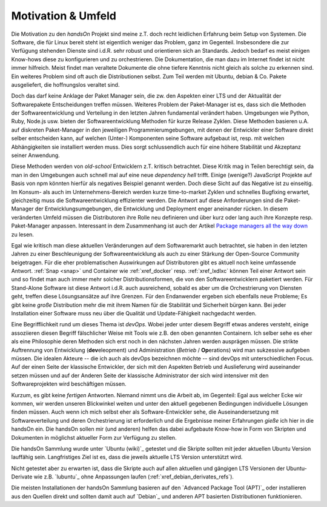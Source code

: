 .. -*- coding: utf-8; mode: rst -*-

===================
Motivation & Umfeld
===================

Die Motivation zu den *handsOn* Projekt sind meine z.T. doch recht leidlichen
Erfahrung beim Setup von Systemen.  Die Software, die für Linux bereit steht ist
eigentlich weniger das Problem, ganz im Gegenteil.  Insbesondere die zur
Verfügung stehenden Dienste sind i.d.R. sehr robust und orientieren sich an
Standards.  Jedoch bedarf es meist einigen Know-hows diese zu konfigurieren und
zu orchestrieren.  Die Dokumentation, die man dazu im Internet findet ist nicht
immer hilfreich.  Meist findet man veraltete Dokumente die ohne tiefere Kenntnis
nicht gleich als solche zu erkennen sind.  Ein weiteres Problem sind oft auch
die Distributionen selbst. Zum Teil werden mit Ubuntu, debian & Co. Pakete
ausgeliefert, die hoffnungslos veraltet sind.

Doch das darf keine Anklage der Paket Manager sein, die zw. den Aspekten einer
LTS und der Aktualität der Softwarepakete Entscheidungen treffen müssen.
Weiteres Problem der Paket-Manager ist es, dass sich die Methoden der
Softwareentwicklung und Verteilung in den letzten Jahren fundamental verändert
haben.  Umgebungen wie Python, Ruby, Node.js usw. bieten der Softwareentwicklung
Methoden für kurze Release Zyklen.  Diese Methoden basieren u.A. auf diskreten
Paket-Manager in den jeweiligen Programmierumgebungen, mit denen der Entwickler
einer Software direkt selber entscheiden kann, auf welchen (Unter-) Komponenten
seine Software aufgebaut ist, resp. mit welchen Abhängigkeiten sie installiert
werden muss. Dies sorgt schlussendlich auch für eine höhere Stabilität und
Akzeptanz seiner Anwendung.

Diese Methoden werden von *old-school* Entwicklern z.T. kritisch betrachtet.
Diese Kritik mag in Teilen berechtigt sein, da man in den Umgebungen auch
schnell mal auf eine neue *dependency hell* trifft.  Einige (wenige?) JavaScript
Projekte auf Basis von npm könnten hierfür als negatives Beispiel genannt
werden.  Doch diese Sicht auf das Negative ist zu einseitig.  Im Konsum- als
auch im Unternehmens-Bereich werden kurze time-to-market Zyklen und schnelles
Bugfixing erwartet, gleichzeitig muss die Softwareentwicklung effizienter
werden.  Die Antwort auf diese Anforderungen sind die Paket-Manager der
Entwicklungsumgebungen, die Entwicklung und Deployment enger aneinander rücken.
In diesem veränderten Umfeld müssen die Distributoren ihre Rolle neu definieren
und über kurz oder lang auch ihre Konzepte resp. Paket-Manager anpassen.
Interessant in dem Zusammenhang ist auch der Artikel `Package managers all the
way down <https://lwn.net/Articles/712318/>`__ zu lesen.

Egal wie kritisch man diese aktuellen Veränderungen auf dem Softwaremarkt auch
betrachtet, sie haben in den letzten Jahren zu einer Beschleunigung der
Softwareentwicklung als auch zu einer Stärkung der Open-Source Community
beigetragen.  Für die eher problematischen Auswirkungen auf Distributoren gibt
es aktuell noch keine umfassende Antwort.  :ref:`Snap <snap>` und Container wie
:ref:`xref_docker` resp. :ref:`xref_lxdlxc` können Teil einer Antwort sein und
so findet man auch immer mehr solcher Distributionsformen, die von den
Softwareentwicklern paketiert werden.  Für Stand-Alone Software ist diese
Antwort i.d.R. auch ausreichend, sobald es aber um die Orchestrierung von
Diensten geht, treffen diese Lösungsansätze auf ihre Grenzen.  Für den
Endanwender ergeben sich ebenfalls neue Probleme; Es gibt keine *große*
Distribution mehr die mit ihrem Namen für die Stabilität und Sicherheit bürgen
kann.  Bei jeder Installation einer Software muss neu über die Qualität und
Update-Fähigkeit nachgedacht werden.

Eine Begrifflichkeit rund um dieses Thema ist *devOps*.  Wobei jeder unter
diesem Begriff etwas anderes versteht, einige assoziieren diesen Begriff
fälschlicher Weise mit Tools wie z.B. den oben genannten Containern.  Ich selber
sehe es eher als eine Philosophie deren Methoden sich erst noch in den nächsten
Jahren werden ausprägen müssen. Die strikte Auftrennung von Entwicklung
(**dev**\eleopment) und Administration (*Betrieb* / **Op**\erations) wird man
sukzessive aufgeben müssen.  Die idealen Akteure -- die ich auch als devOps
bezeichnen möchte -- sind devOps mit unterschiedlichen Focus.  Auf der einen
Seite der klassische Entwickler, der sich mit den Aspekten Betrieb und
Auslieferung wird auseinander setzen müssen und auf der Anderen Seite der
klassische Administrator der sich wird intensiver mit den Softwareprojekten wird
beschäftigen müssen.

Kurzum, es gibt keine *fertigen* Antworten. Niemand nimmt uns die Arbeit ab, im
Gegenteil: Egal aus welcher Ecke wir kommen, wir werden unseren Blickwinkel
weiten und unter den aktuell gegebenen Bedingungen individuelle Lösungen finden
müssen.  Auch wenn ich mich selbst eher als Software-Entwickler sehe, die
Auseinandersetzung mit Softwareverteilung und deren Orchestrierung ist
erforderlich und die Ergebnisse meiner Erfahrungen *gieße* ich hier in die
handsOn ein.  Die handsOn sollen mir (und anderen) helfen das dabei aufgebaute
Know-how in Form von Skripten und Dokumenten in möglichst aktueller Form zur
Verfügung zu stellen.

Die handsOn Sammlung wurde unter `Ubuntu (wiki)`_ getestet und die Skripte
sollten mit jeder aktuellen Ubuntu Version lauffähig sein. Langfristiges Ziel
ist es, dass die jeweils aktuelle LTS Version unterstützt wird.

Nicht getestet aber zu erwarten ist, dass die Skripte auch auf allen aktuellen
und gängigen LTS Versionen der Ubuntu-Derivate wie z.B. `lubuntu`_ ohne
Anpassungen laufen (:ref:`xref_debian_derivates_refs`).

Die meisten Installationen der handsOn Sammlung basieren auf den `Advanced
Package Tool (APT)`_ oder installieren aus den Quellen direkt und sollten damit
auch auf `Debian`_ und anderen APT basierten Distributionen funktionieren.

